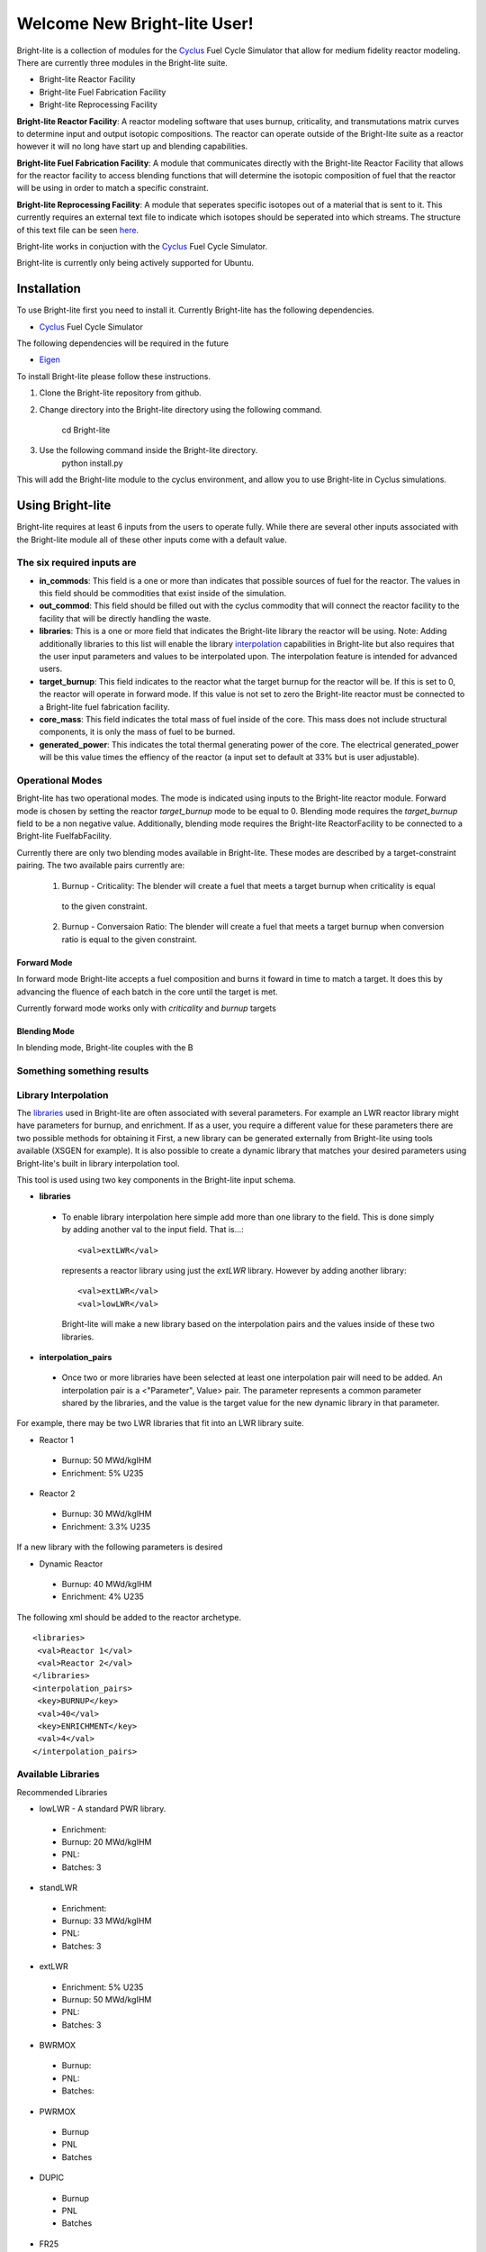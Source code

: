 .. _Cyclus: http://www.fuelcycle.org/
.. _Eigen: http://eigen.tuxfamily.org/index.php?title=Main_Page

*****************************
Welcome New Bright-lite User!
*****************************
Bright-lite is a collection of modules for the Cyclus_ Fuel Cycle Simulator 
that allow for medium fidelity reactor modeling. There are currently 
three modules in the Bright-lite suite. 

- Bright-lite Reactor Facility
- Bright-lite Fuel Fabrication Facility
- Bright-lite Reprocessing Facility

**Bright-lite Reactor Facility**: A reactor modeling software that uses burnup, criticality, and 
transmutations matrix curves to determine input and output isotopic compositions. The reactor
can operate outside of the Bright-lite suite as a reactor however it will no long have start
up and blending capabilities. 

**Bright-lite Fuel Fabrication Facility**: A module that communicates directly with the Bright-lite
Reactor Facility that allows for the reactor facility to access blending functions that will 
determine the isotopic composition of fuel that the reactor will be using in order to match a
specific constraint. 

**Bright-lite Reprocessing Facility**: A module that seperates specific isotopes out of a material
that is sent to it. This currently requires an external text file to indicate which isotopes
should be seperated into which streams. The structure of this text file can be seen here_.

Bright-lite works in conjuction with the Cyclus_ Fuel Cycle Simulator. 

Bright-lite is currently only being actively supported for Ubuntu.

============
Installation
============
To use Bright-lite first you need to install it. Currently Bright-lite has
the following dependencies. 

- Cyclus_ Fuel Cycle Simulator

The following dependencies will be required in the future

- Eigen_

To install Bright-lite please follow these instructions.

1) Clone the Bright-lite repository from github.
2) Change directory into the Bright-lite directory using the following
   command. 
    cd Bright-lite
   	
3) Use the following command inside the Bright-lite directory.
    python install.py
   	
This will add the Bright-lite module to the cyclus environment, and allow
you to use Bright-lite in Cyclus simulations. 

============
Using Bright-lite
============
Bright-lite requires at least 6 inputs from the users to operate fully. While
there are several other inputs associated with the Bright-lite module all of 
these other inputs come with a default value. 

-----------
The six required inputs are
-----------

- **in_commods**: This field is a one or more than indicates that possible sources of 
  fuel for the reactor. The values in this field should be commodities that exist 
  inside of the simulation.  
- **out_commod**: This field should be filled out with the cyclus commodity that will
  connect the reactor facility to the facility that will be directly handling the 
  waste.
- **libraries**: This is a one or more field that indicates the Bright-lite library 
  the reactor will be using. Note: Adding additionally libraries to this list
  will enable the library interpolation_ capabilities in Bright-lite but also
  requires that the user input parameters and values to be interpolated upon. The
  interpolation feature is intended for advanced users. 
- **target_burnup**: This field indicates to the reactor what the target burnup for the 
  reactor will be. If this is set to 0, the reactor will operate in forward mode. If 
  this value is not set to zero the Bright-lite reactor must be connected to a
  Bright-lite fuel fabrication facility.
- **core_mass**: This field indicates the total mass of fuel inside of the core. This mass
  does not include structural components, it is only the mass of fuel to be burned.
- **generated_power**: This indicates the total thermal generating power of the core. 
  The electrical generated_power will be this value times the effiency of the reactor
  (a input set to default at 33% but is user adjustable).

-----------
Operational Modes
-----------
Bright-lite has two operational modes. The mode is indicated using inputs to the 
Bright-lite reactor module. Forward mode is chosen by setting the reactor *target_burnup*
mode to be equal to 0. Blending mode requires the *target_burnup* field to be a non negative
value. Additionally, blending mode requires the Bright-lite ReactorFacility to be connected to a
Bright-lite FuelfabFacility. 

Currently there are only two blending modes available in Bright-lite. These modes are described by
a target-constraint pairing. The two available pairs currently are:
 
 1) Burnup - Criticality: The blender will create a fuel that meets a target burnup when criticality is equal
   to the given constraint.
 2) Burnup - Conversaion Ratio: The blender will create a fuel that meets a target burnup when conversion ratio
    is equal to the given constraint. 
 
^^^^^^^^^^^^
Forward Mode
^^^^^^^^^^^^
In forward mode Bright-lite accepts a fuel composition and burns it foward in time to match
a target. It does this by advancing the fluence of each batch in the core until the target is met.

Currently forward mode works only with *criticality* and *burnup* targets

^^^^^^^^^^^^
Blending Mode
^^^^^^^^^^^^
In blending mode, Bright-lite couples with the B

------------
Something something results
------------

------------
Library Interpolation
------------
.. _interpolation:

The libraries_ used in Bright-lite are often associated with several parameters. For example
an LWR reactor library might have parameters for burnup, and enrichment. If as a user, you
require a different value for these parameters there are two possible methods for obtaining it
First, a new library can be generated externally from Bright-lite using tools available (XSGEN
for example). It is also possible to create a dynamic library that matches your desired parameters
using Bright-lite's built in library interpolation tool.

This tool is used using two key components in the Bright-lite input schema.

- **libraries** 
 - To enable library interpolation here simple add more than one library to the field. This is done
   simply by adding another val to the input field. That is...::
   
   <val>extLWR</val>
   represents a reactor library using just the *extLWR* library. However by adding another library::
   
   <val>extLWR</val>
   <val>lowLWR</val>
   Bright-lite will make a new library based on the interpolation pairs and the values inside of 
   these two libraries. 
- **interpolation_pairs**
 - Once two or more libraries have been selected at least one interpolation pair will need to be added. 
   An interpolation pair is a <"Parameter", Value> pair. The parameter represents a common parameter 
   shared by the libraries, and the value is the target value for the new dynamic library in that 
   parameter. 

For example, there may be two LWR libraries that fit into an LWR library suite. 

- Reactor 1
 - Burnup: 50 MWd/kgIHM
 - Enrichment: 5% U235
- Reactor 2
 - Burnup: 30 MWd/kgIHM
 - Enrichment: 3.3% U235
 
If a new library with the following parameters is desired

- Dynamic Reactor
 - Burnup: 40 MWd/kgIHM
 - Enrichment: 4% U235

The following xml should be added to the reactor archetype.
::

 <libraries>
  <val>Reactor 1</val>
  <val>Reactor 2</val>
 </libraries>
 <interpolation_pairs>
  <key>BURNUP</key>
  <val>40</val>
  <key>ENRICHMENT</key>
  <val>4</val>
 </interpolation_pairs>

------------
Available Libraries
------------
.. _libraries:

Recommended Libraries

- lowLWR - A standard PWR library.
 - Enrichment: 
 - Burnup: 20 MWd/kgIHM
 - PNL: 
 - Batches: 3

- standLWR
 - Enrichment:
 - Burnup: 33 MWd/kgIHM
 - PNL:
 - Batches: 3

- extLWR
 - Enrichment: 5% U235
 - Burnup: 50 MWd/kgIHM
 - PNL:
 - Batches: 3

- BWRMOX
 - Burnup:
 - PNL:
 - Batches: 
 
- PWRMOX
 - Burnup
 - PNL
 - Batches

- DUPIC
 - Burnup
 - PNL
 - Batches
 
- FR25
 - Burnup
 - PNL
 - Batches
 
- FR25MOX
 - Burnup
 - PNL
 - Batches
 
- FR50
 - Burnup
 - PNL
 - Batches
 
- MOXMA
 - Burnup
 - PNL
 - Batches
 
Additional Libraries

- E5_50
 - Enrichment
 - Burnup
 - PNL
 - Batches
 
- E5_60
 - Enrichment
 - Burnup
 - PNL
 - Batches
 
- E7_100
 - Enrichment
 - Burnup
 - PNL
 - Batches
 
- E9_100
 - Enrichment
 - Burnup
 - PNL
 - Batches
 
------------
Format of Reprocessing Plant Text File
------------
.. _here:
::

	BEGIN
	isotope1n fraction1n 
	isotope2n fraction2n 
	... 
	isotopeN fractionN 
	END 
	BEGIN 
	isotope1k fraction1k	 
	isotope2k fraction2k 	 
	... 	 
	isotopeK fractionK 	 
	END

------------

